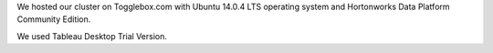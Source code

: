 
We hosted our cluster on Togglebox.com with Ubuntu 14.0.4 LTS operating system and Hortonworks Data Platform Community Edition.

We used Tableau Desktop Trial Version.